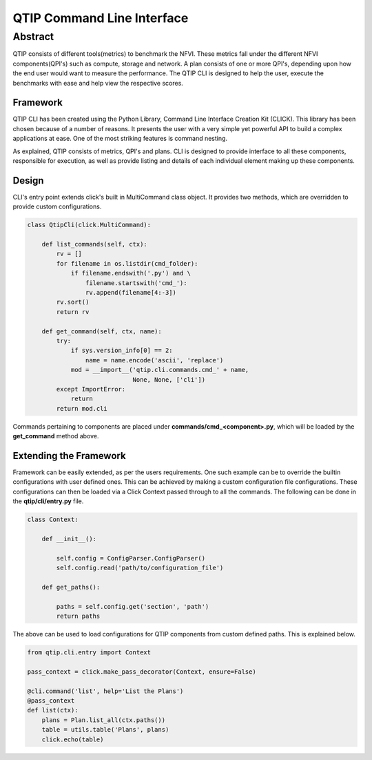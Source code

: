 ***************************
QTIP Command Line Interface
***************************

Abstract
########

QTIP consists of different tools(metrics) to benchmark the NFVI. These metrics fall under the different NFVI
components(QPI's) such as compute, storage and network. A plan consists of one or more QPI's, depending upon how
the end user would want to measure the performance. The QTIP CLI is designed to help the user, execute
the benchmarks with ease and help view the respective scores.

Framework
=========

QTIP CLI has been created using the Python Library, Command Line Interface Creation Kit (CLICK).
This library has been chosen because of a number of reasons. It presents the user with a very simple
yet powerful API to build a complex applications at ease. One of the most striking features is command nesting.

As explained, QTIP consists of metrics, QPI's and plans. CLI is designed to provide interface to all
these components, responsible for execution, as well as provide listing and details of each individual element
making up these components.

Design
======

CLI's entry point extends click's built in MultiCommand class object. It provides two methods, which are
overridden to provide custom configurations.

.. code-block:: python

    class QtipCli(click.MultiCommand):

        def list_commands(self, ctx):
            rv = []
            for filename in os.listdir(cmd_folder):
                if filename.endswith('.py') and \
                    filename.startswith('cmd_'):
                    rv.append(filename[4:-3])
            rv.sort()
            return rv

        def get_command(self, ctx, name):
            try:
                if sys.version_info[0] == 2:
                    name = name.encode('ascii', 'replace')
                mod = __import__('qtip.cli.commands.cmd_' + name,
                                 None, None, ['cli'])
            except ImportError:
                return
            return mod.cli

Commands pertaining to components are placed under **commands/cmd_<component>.py**, which will be
loaded by the **get_command** method above.

Extending the Framework
=======================

Framework can be easily extended, as per the users requirements. One such example can be to override the builtin
configurations with user defined ones. This can be achieved by making a custom configuration file configurations.
These configurations can then be loaded via a Click Context passed through to all the commands.
The following can be done in the **qtip/cli/entry.py** file.

.. code-block:: python

   class Context:

       def __init__():

           self.config = ConfigParser.ConfigParser()
           self.config.read('path/to/configuration_file')

       def get_paths():

           paths = self.config.get('section', 'path')
           return paths

The above can be used to load configurations for QTIP components from custom defined paths. This is explained
below.

.. code-block:: python

   from qtip.cli.entry import Context

   pass_context = click.make_pass_decorator(Context, ensure=False)

   @cli.command('list', help='List the Plans')
   @pass_context
   def list(ctx):
       plans = Plan.list_all(ctx.paths())
       table = utils.table('Plans', plans)
       click.echo(table)
